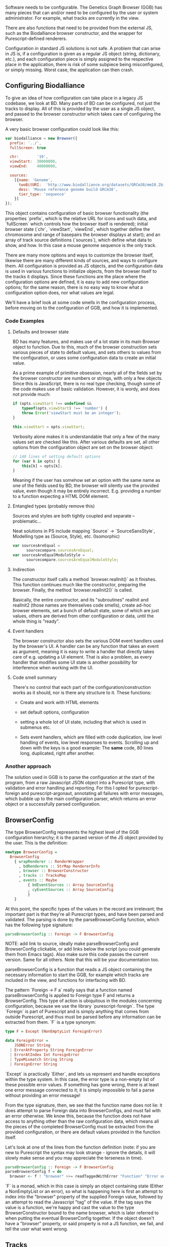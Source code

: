 # * Configuration

# Note: configuration is a big topic, so deserves a large chapter. Configuration
# with the type system leaves little necessary code for logic. You can prove that!
# (Pointed out that the type signature of parseBrowserConfig provides a lot
#  of information)

# TODO refer to code blocks via labels
# TODO Add captions to code blocks
# TODO requires a big rewrite

Software needs to be configurable.  The Genetics Graph Browser (GGB)
has many pieces that can and/or need to be configured by the user or system
administrator. For example, what tracks are currently in the view.

There are also functions that need to be provided from the external JS,
such as the Biodalliance browser constructor, and the wrapper for
Purescript-defined renderers.

Configuration in standard JS solutions is not safe. A problem that can arise in
JS is, if a configuration is given as a regular JS object (string, dictionary,
etc.), and each configuration piece is simply assigned to the respective place
in the application, there is risk of some subpiece being misconfigured, or
simply missing. Worst case, the application can then crash.


** Configuring Biodalliance

To give an idea of how configuration can take place in a legacy JS codebase,
we look at BD. Many parts of BD can be configured, not just the tracks
to display. All of this is provided by the user as a single JS object,
and passed to the browser constructor which takes care of configuring
the browser.

# WIP example config
A very basic browser configuration could look like this:

# TODO this one needs to be reformatted
#+name: code:config-bd-example
#+caption:
#+BEGIN_SRC javascript
  var biodalliance = new Browser({
    prefix: '../',
    fullScreen: true

    chr:        '19',
    viewStart:  30000000,
    viewEnd:    40000000,

    sources:
      [{name: 'Genome',
        twoBitURI:  'http://www.biodalliance.org/datasets/GRCm38/mm10.2bit',
        desc: 'Mouse reference genome build GRCm38',
        tier_type: 'sequence'
      }]
  });
#+END_SRC

This object contains configuration of basic browser functionality (the
properties `prefix`, which is the relative URL for icons and such data, and
`fullScreen` which controls how the browser itself is rendered); initial browser
state (`chr`, `viewStart`, `viewEnd`, which together define the chromosome and
range of basepairs the browser displays at start); and an array of track source
definitions (`sources`), which define what data to show, and how. In this case a
mouse genome sequence is the only track.

There are many more options and ways to customize the browser itself, likewise
there are many different kinds of sources, and ways to configure them. All
configuration is provided as JS objects, and the configuration data is used
in various functions to initialize objects, from the browser itself to the
tracks it displays. Since these functions are the place where the configuration
options are defined, it is easy to add new configuration options; for the
same reason, there is no easy way to know what a configuration option does,
nor what values are legal.

We'll have a brief look at some code smells in the configuration process,
before moving on to the configuration of GGB, and how it is implemented.

*** Code Examples

**** Defaults and browser state
BD has many features, and makes use of a lot state in its main Browser object
to function. Due to this, much of the browser construction sets various
pieces of state to default values, and sets others to values from the
configuration, or uses some configuration data to create an initial value.

As a prime example of primitive obsession, nearly all of the fields set
by the browser constructor are numbers or strings, with only a few
objects. Since this is JavaScript, there is no real type checking,
though some of the code makes use of basic validation. However, it is
wordy, and does not provide much:

# TODO this one needs to be reformatted
#+name: code:config-bd-init-1
#+caption:
#+BEGIN_SRC javascript
if (opts.viewStart !== undefined &&
    typeof(opts.viewStart) !== 'number') {
    throw Error('viewStart must be an integer');
}

this.viewStart = opts.viewStart;
#+END_SRC

Verbosity alone makes it is understandable that only a few of the many values
set are checked like this. After various defaults are set, all other
options from the configuration object are set on the browser object:
#+name: code:config-bd-init-2
#+caption:
#+BEGIN_SRC javascript
// 140 lines of setting default options
for (var k in opts) {
    this[k] = opts[k];
}
#+END_SRC

Meaning if the user has somehow set an option with the same name as one
of the fields used by BD, the browser will silently use the provided
value, even though it may be entirely incorrect. E.g. providing a number
to a function expecting a HTML DOM element.

**** Entangled types (probably remove this)

Sources and styles are both tightly coupled and separate -- problematic...

Neat solutions in PS include mapping `Source` -> `SourceSansStyle`,
Modelling type as (Source, Style), etc. (Isomorphic)
# TODO this one needs to be reformatted
#+name: code:config-bd-init-3
#+caption:
#+BEGIN_SRC javascript
var sourcesAreEqual =
      sourcecompare.sourcesAreEqual;
var sourcesAreEqualModuloStyle =
      sourcecompare.sourcesAreEqualModuloStyle;
#+END_SRC


**** Indirection
The constructor itself calls a method `browser.realInit()` as it finishes.
This function continues much like the constructor, preparing the browser.
Finally, the method `browser.realInit2()` is called.

# TODO rewrite:
Basically, the entire constructor, and its "subroutines" realInit and realInit2
(those names are themselves code smells), create ad-hoc browser elements,
set a bunch of default state, some of which are just values, others are
derived from other configuration or data, until the whole thing is "ready".

**** Event handlers
# WIP last sentence probably needs rewording
The browser constructor also sets the various DOM event handlers used
by the browser's UI. A handler can be any function that takes an event
as argument, meaning it is easy to write a handler that directly takes
care of e.g. updating a UI element. That is also a problem, as every
handler that modifies some UI state is another possibility for interference
when working with the UI.


#+begin_comment
**** Validation and transformations
# WIP
This style of code is commonly seen in code throughout BD, including
configuration:

# TODO this one needs to be reformatted
# TODO This one is good to keep as a general example; not here, though

#+BEGIN_SRC javascript
while (sti < st.length &&
       ry > st[sti].height &&
       sti < (st.length - 1)) {
    ry = ry - st[sti].height - tier.padding;
    ++sti;
}
if (sti >= st.length) {
    return;
}
#+END_SRC

This code removes the sum of the height in pixels of the tracks from a value.
It does this with external effects and state.

#+end_comment

#+begin_comment
# TODO these are only relevant to the new native track; probably not applicable to report

Stuff like this:

# TODO this one needs to be reformatted
#+BEGIN_SRC javascript
if (thisB.isDragging && rx != dragOrigin && tier.sequenceSource) {
    var a = thisB.viewStart + (rx/thisB.scale);
    var b = thisB.viewStart + (dragOrigin/thisB.scale);

    var min, max;
    if (a < b) {
        min = a|0; max = b|0;
    } else {
        min = b|0; max = a|0;
    }

    thisB.notifyRegionSelect(thisB.chr, min, max);
}
#+END_SRC


# TODO this one needs to be reformatted
#+BEGIN_SRC javascript
if (hit && hit.length > 0 && !thisB.isDragging) {
    if (doubleClickTimeout) {
        clearTimeout(doubleClickTimeout);
        doubleClickTimeout = null;
        thisB.featureDoubleClick(hit, rx, ry);
    } else {
        doubleClickTimeout = setTimeout(function() {
            doubleClickTimeout = null;
            thisB.notifyFeature(ev, hit[hit.length-1], hit, tier);
        }, 500);
    }
}
#+END_SRC

All of that to handle double clicks. Using purescript-behaviors, we could
define an Event on double clicks by composition (I think). Compare
to debouncing a switch with electronics vs assembly (maybe).

#+end_comment

**** Code smell summary
# REWRITE
There's no control that each part of the configuration/construction
works as it should, nor is there any structure to it. These functions:

- Create and work with HTML elements

- set default options, configuration

- setting a whole lot of UI state, including that which is used in submenus etc.

- Sets event handlers, which are filled with code duplication, low level handling
  of events, low level responses to events. Scrolling up and down with the keys
  is a good example: The *same* code, 80 lines long, duplicated, right after
  another.

*** Another approach

The solution used in GGB is to parse the configuration at the start of the
program, from a raw Javascript JSON object into a Purescript type, with
validation and error handling and reporting. For this I opted for
purescript-foreign and purescript-argonaut, annotating all failures with error
messages, which bubble up to the main configuration parser, which returns an
error object or a successfully parsed configuration.

** BrowserConfig

The type BrowserConfig represents the highest level of the GGB configuration
hierarchy; it is the parsed version of the JS object provided by the user.
This is the definition:

# TODO this one needs to be reformatted
#+name: code:config-browser-type
#+caption:
#+BEGIN_SRC purescript :tangle yes :file Config.purs :prologue Imports/Config.purs
newtype BrowserConfig =
  BrowserConfig
    { wrapRenderer :: RenderWrapper
      , bdRenderers :: StrMap RendererInfo
      , browser :: BrowserConstructor
      , tracks :: TracksMap
      , events :: Maybe
          { bdEventSources :: Array SourceConfig
          , cyEventSources :: Array SourceConfig
          }
    }
#+END_SRC

At this point, the specific types of the values in the record are irrelevant; the
important part is that they're all Purescript types, and have been parsed
and validated. The parsing is done by the parseBrowserConfig function, which
has the following type signature:

#+name: code:config-parse-config-type-sig
#+caption:
#+BEGIN_SRC purescript :tangle no
parseBrowserConfig :: Foreign -> F BrowserConfig
#+END_SRC

NOTE: add link to source, ideally make parseBrowserConfig and
BrowserConfig clickable, or add links below the script (you could
generate them from Emacs tags). Also make sure this code passes the
current version. Same for all others. Note that this will be your
documentation too.

parseBrowserConfig is a function that reads a JS object containing the necessary
information to start the GGB, for example which tracks are included in the view,
and functions for interfacing with BD.

The pattern `Foreign -> F a` really says that a function named
parseBrowserConfig is applied to Foreign type F and returns a BrowserConfig.
This type of action is ubiquitous in the modules concerning configuration,
because we use the library `purescript-foreign`. The type `Foreign` is part of
Purescript and is simply anything that comes from outside Purescript, and thus
must be parsed before any information can be extracted from them. `F` is a type
synonym:

#+name: code:config-F-type
#+caption:
#+BEGIN_SRC purescript :tangle no
type F = Except (NonEmptyList ForeignError)

data ForeignError =
    JSONError String
  | ErrorAtProperty String ForeignError
  | ErrorAtIndex Int ForeignError
  | TypeMismatch String String
  | ForeignError String
#+END_SRC

`Except` is practically `Either`, and lets us represent and handle exceptions within
the type system. In this case, the error type is a non-empty list of these possible
error values. If something has gone wrong, there is at least one error message
connected to it; it is simply impossible to fail a parse without providing an error message!

From the type signature, then, we see that the function name does not lie: it does
attempt to parse Foreign data into BrowserConfigs, and must fail with an error
otherwise. We know this, because the function does not have access to anything
other than the raw configuration data, which means all the pieces of the completed
BrowserConfig must be extracted from the provided configuration, or there are
default values provided in the function itself.

Let's look at one of the lines from the function definition (note: if you are new to Purescript
the syntax may look strange - ignore the details, it will slowly make sense and you
may appreciate the terseness in time).

# TODO this one needs to be reformatted
#+name: code:config-parse-config-1
#+caption:
#+BEGIN_SRC purescript :tangle no
parseBrowserConfig :: Foreign -> F BrowserConfig
parseBrowserConfig f = do
  browser <- f ! "browser" >>= readTaggedWithError "Function" "Error on 'browser':"
#+END_SRC

`F` is a monad, which in this case is simply an object containing state (Either
a NonEmptyList or an error), so what is happening here is first an attempt to
index into the "browser" property of the supplied Foreign value, followed by an
attempt to read the Javascript "tag" of the value. If the tag says the value is
a function, we're happy and cast the value to the type BrowserConstructor bound
to the name browser, which is later referred to when putting the eventual
BrowserConfig together. If the object doesn't have a "browser" property, or said
property is not a JS function, we fail, and tell the user what went wrong.


# TODO move this section to a general error-handling section
# TODO create error-handling section

#+begin_comment

# NOTE: I would move the rest of the section to a chaptor on error handling
# because it is actually generic:

`readTaggedWithError` is actually simple:

# TODO this one needs to be reformatted
#+name: code:config-read-tagged
#+BEGIN_SRC purescript :tangle no
-- The type is:
readTaggedWithError :: forall a. String -> String -> Foreign -> F a
-- The implementation:
readTaggedWithError s e f = withExcept (append (pure $ ForeignError e)) $ unsafeReadTagged s f
#+END_SRC

In words, it tries to read the tag, and if unsuccessful, appends the provided error
message to the error message from unsafeReadTagged. Let's look at the types:

#+BEGIN_SRC purescript :tangle no
unsafeReadTagged :: forall a. String -> Foreign -> F a

withExcept :: forall e1 e2 a.
              (e1 -> e2)
           -> Except e1 a
           -> Except e2 a

append :: forall m. Monoid m => m -> m -> m
#+END_SRC


In this case (of the type F), the use of `withExcept` would specialize to have the type:
#+BEGIN_SRC purescript :tangle no
withExcept :: a.
             (a -> a)
           -> F a -> F a
#+END_SRC

Another way to look at it is that `withExcept` is `map` but for the error type.


#+end_comment

** Tracks
Tracks configurations are different for BD tracks and Cy.js graphs, though both
are provided as arrays of JSON, under different properties in the `tracks`
property of the configuration object, they are treated in their respective
sections.

*** Biodalliance

Tracks using BD are configured using BD source configurations; they are
directly compatible with Biodalliance configurations. Because of this, there
is little validation on these track configurations, as there would be no
reasonable way of representing the options in Purescript, as they are
spread out over the entire BD codebase. There are, for example, numerous
properties which can describe from where the track will fetch data and what
kind of data it is, which are logically disjoint but nevertheless technically
allowed by Biodalliance (though likely with undesired results).

So, the GGB takes a hands-off approach to BD tracks, and the only validation
that takes place is that a track must have a name. If it does, the JSON object
is later sent, unaltered, to the Biodalliance constructor.

The Biodalliance constructor is another parameter that the configuration requires.
This and the `wrapRenderer :: RenderWrapper` function are required for the BD
interface to function properly, and are JS functions provided by Biodalliance.
# TODO note that wrapRenderer is only in a modified repo?

*** Cytoscape.js
# TODO expand on this
# TODO add example
Cytoscape graphs are currently configured by providing a name and a URL from
which to fetch the elements in JSON format.



# NOTE remove the rest of the file? none of it is really relevant

#+begin_comment

** Events
# DONE? the first line should be made clearer for novices:
When a user interacts with a track, e.g. by clicking on a data point, the track
can communicate the interaction to the rest of the system, including other
tracks. The user can configure the structure of the events that a track
produces, and what a track does when receiving an event of some specific
structure, e.g. scrolling the track on receiving an event containing a position.



TODO: remove below text into the source files for documentation. You can refer
to that, but I would just continue with TrackSink here.

**** Parsing the user-provided SourceConfigs

The SourceConfig and TrackSource validation is done in Either String,
while the BrowserConfig parsing is done in the type Except (NonEmptyList ForeignError).
To actually use these functions when parsing the user-provided configuration,
we need to do a transformation like this:

# TODO this one needs to be reformatted
#+BEGIN_SRC purescript :tangle no
toF :: Either String ~> Except (NonEmptyList ForeignError)
#+END_SRC

Fortunately, Either and Except are isomorphic - the difference between the two is
only in how they handle errors, not what data they contain. There already exists a function
that does part of what we need:

# TODO this one needs to be reformatted
#+BEGIN_SRC purescript :tangle no
except :: forall e m a. Applicative m => Either e a -> Except e a
#+END_SRC

Now we need a function that brings Either String to Either (NonEmptyList ForeignError).
We can use the fact that Either is a bifunctor, meaning it has lmap:
#+BEGIN_SRC purescript :tangle no
lmap :: forall f a b c.
	Bifunctor f
     => (a -> b)
     -> f a c -> f b c
#+END_SRC

It's exactly the same as map on a normal functor, except it's on the left-hand type.

# TODO: idk if this is actually a good comparison
The bifunctor instance on Either can be seen as letting us build up a
chain of actions to perform on both success and failure, a functional
alternative to nested if-else statements.

The final piece we need is a way to transforming a String to a
(NonEmptyList ForeignError). Looking at the definition of the
ForeignError type, there are several data constructors we could use.
Easiest is (ForeignError String), as it simply wraps a String and
doesn't require any more information. To create the NonEmptyList, we
exploit the fact that there is an Applicative instance, and use
`pure`:

# TODO this one needs to be reformatted
#+BEGIN_SRC purescript :tangle no
f :: String -> NonEmptyList ForeignError
f = pure <<< ForeignError
#+END_SRC

Putting it all together, we have this natural transformation:

#+BEGIN_SRC purescript :tangle no
eitherToF :: Either String ~> F
eitherToF = except <<< lmap (pure <<< ForeignError)
#+END_SRC

Now we can parse the events configuration in the BrowserConfig parser:

# TODO this one needs to be reformatted
#+name: code:config-parse-config-2
#+BEGIN_SRC purescript :tangle no
events <- do
  evs <- f ! "eventSources"

  bd <- evs ! "bd" >>= readArray >>= traverse parseSourceConfig
  cy <- evs ! "cy" >>= readArray >>= traverse parseSourceConfig

  _ <- eitherToF $ traverse validateSourceConfig bd
  _ <- eitherToF $ traverse validateSourceConfig cy

  pure $ Just $ { bdEventSources: bd
		, cyEventSources: cy
		}
#+END_SRC

# TODO: should probably just validate in the parseSourceConfig
Note how we discard (_ <- ...) the results from the config validation;
we only care about the validation error, since the configuration
values have already been parsed.


**** Future work
# TODO more of this
Typing events -- types are there, just not checked (also only makes
sense w/ some kinda DSL/interpreter)

#+end_comment
